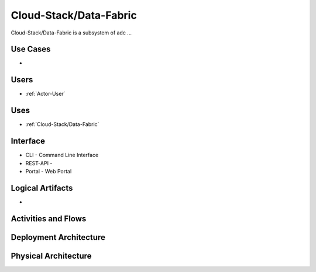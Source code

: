 .. _Cloud-Stack/Data-Fabric:

Cloud-Stack/Data-Fabric
============

Cloud-Stack/Data-Fabric is a subsystem of adc ...

Use Cases
---------

*

.. image:: UseCases.png

Users
-----

* :ref:`Actor-User`

.. image:: UserInteraction.png

Uses
----

* :ref:`Cloud-Stack/Data-Fabric`

Interface
---------

* CLI - Command Line Interface
* REST-API -
* Portal - Web Portal

Logical Artifacts
-----------------

*

.. image:: Logical.png

Activities and Flows
--------------------

.. image::  Process.png

Deployment Architecture
-----------------------

.. image:: Deployment.png

Physical Architecture
---------------------

.. image:: Physical.png

